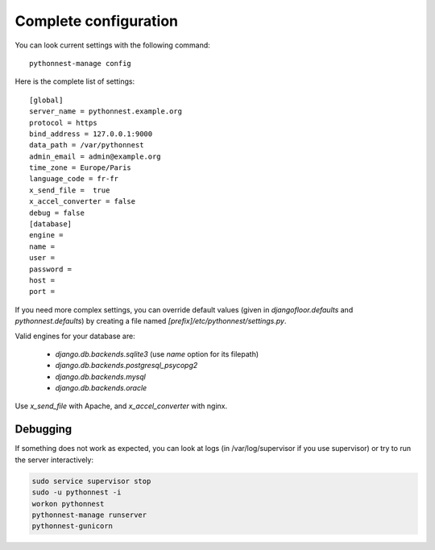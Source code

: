 Complete configuration
======================

You can look current settings with the following command::

    pythonnest-manage config

Here is the complete list of settings::

    [global]
    server_name = pythonnest.example.org
    protocol = https
    bind_address = 127.0.0.1:9000
    data_path = /var/pythonnest
    admin_email = admin@example.org
    time_zone = Europe/Paris
    language_code = fr-fr
    x_send_file =  true
    x_accel_converter = false
    debug = false
    [database]
    engine =
    name =
    user =
    password =
    host =
    port =


If you need more complex settings, you can override default values (given in `djangofloor.defaults` and
`pythonnest.defaults`) by creating a file named `[prefix]/etc/pythonnest/settings.py`.

Valid engines for your database are:

  - `django.db.backends.sqlite3` (use `name` option for its filepath)
  - `django.db.backends.postgresql_psycopg2`
  - `django.db.backends.mysql`
  - `django.db.backends.oracle`

Use `x_send_file` with Apache, and `x_accel_converter` with nginx.

Debugging
---------

If something does not work as expected, you can look at logs (in /var/log/supervisor if you use supervisor)
or try to run the server interactively:

.. code-block:: bash

  sudo service supervisor stop
  sudo -u pythonnest -i
  workon pythonnest
  pythonnest-manage runserver
  pythonnest-gunicorn
